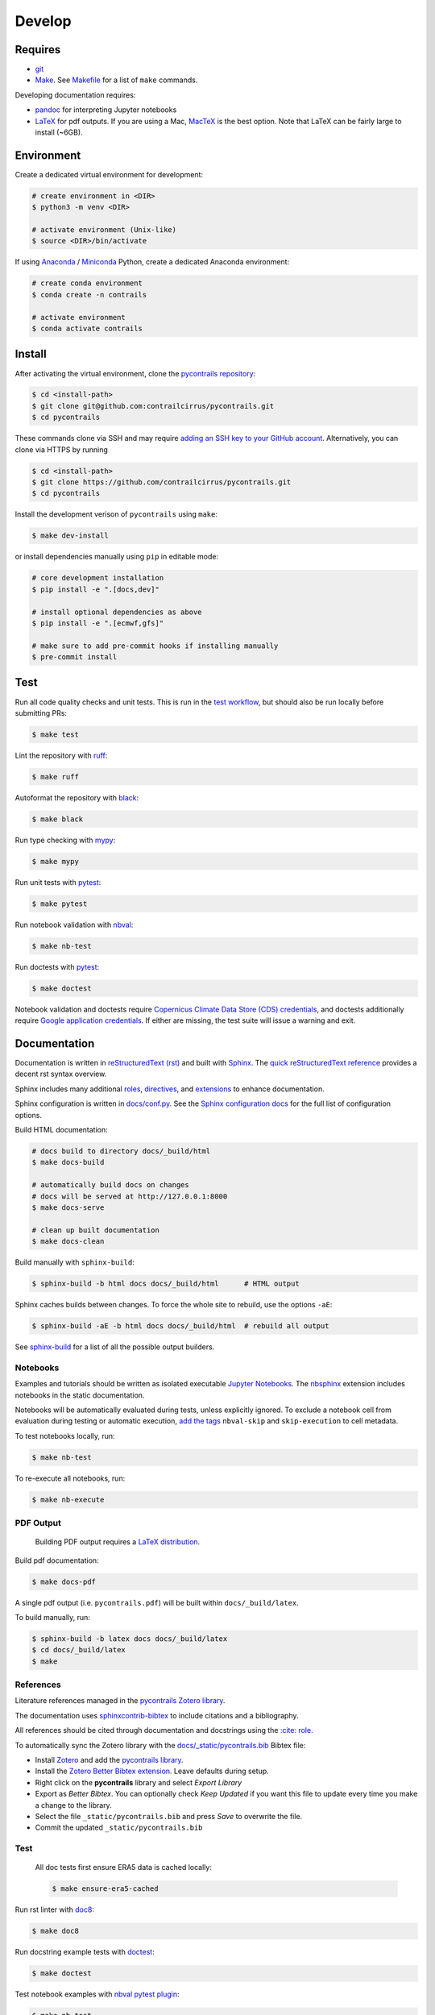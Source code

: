 
Develop
=======

Requires
--------

- `git <https://git-scm.com/>`__
- `Make <https://www.gnu.org/software/make/>`__. See `Makefile <https://github.com/contrailcirrus/pycontrails/blob/main/Makefile>`__ for a list of ``make`` commands.

Developing documentation requires:

- `pandoc <https://pandoc.org/installing.html>`__ for interpreting Jupyter notebooks
- `LaTeX <https://www.latex-project.org/get/>`__ for pdf outputs.
  If you are using a Mac, `MacTeX <https://www.tug.org/mactex/index.html>`__ is the best option.
  Note that LaTeX can be fairly large to install (~6GB).

Environment
-----------

Create a dedicated virtual environment for development:

.. code-block:: bash

    # create environment in <DIR>
    $ python3 -m venv <DIR>

    # activate environment (Unix-like)
    $ source <DIR>/bin/activate

If using `Anaconda <https://www.anaconda.com/>`__ / `Miniconda <https://docs.conda.io/en/latest/miniconda.html>`__
Python, create a dedicated Anaconda environment:

.. code-block:: bash

    # create conda environment
    $ conda create -n contrails

    # activate environment
    $ conda activate contrails


Install
-------

After activating the virtual environment, clone the `pycontrails repository <https://github.com/contrailcirrus/pycontrails>`__:

.. code-block:: bash

    $ cd <install-path>
    $ git clone git@github.com:contrailcirrus/pycontrails.git
    $ cd pycontrails

These commands clone via SSH and may require `adding an SSH key to your GitHub account <https://docs.github.com/en/authentication/connecting-to-github-with-ssh/generating-a-new-ssh-key-and-adding-it-to-the-ssh-agent>`__.
Alternatively, you can clone via HTTPS by running

.. code-block:: bash

    $ cd <install-path>
    $ git clone https://github.com/contrailcirrus/pycontrails.git
    $ cd pycontrails

Install the development verison of ``pycontrails`` using ``make``:

.. code-block:: bash

    $ make dev-install

or install dependencies manually using ``pip`` in editable mode:

.. code-block:: bash

    # core development installation
    $ pip install -e ".[docs,dev]"

    # install optional dependencies as above
    $ pip install -e ".[ecmwf,gfs]"

    # make sure to add pre-commit hooks if installing manually
    $ pre-commit install


Test
----

Run all code quality checks and unit tests.
This is run in the `test workflow <https://github.com/contrailcirrus/pycontrails/blob/main/.github/workflows/test.yaml>`__,
but should also be run locally before submitting PRs:

.. code-block:: bash

    $ make test

Lint the repository with `ruff <https://beta.ruff.rs/docs/>`__:

.. code-block:: bash

    $ make ruff

Autoformat the repository with `black <https://black.readthedocs.io/en/stable/>`__:

.. code-block:: bash

    $ make black

Run type checking with `mypy <https://www.mypy-lang.org/>`__:

.. code-block:: bash

    $ make mypy

Run unit tests with `pytest <https://docs.pytest.org/en/7.2.x/>`__:

.. code-block:: bash

    $ make pytest

Run notebook validation with `nbval <https://github.com/computationalmodelling/nbval>`__:

.. code-block:: bash

    $ make nb-test

Run doctests with `pytest <https://docs.pytest.org/en/7.2.x/>`__:

.. code-block:: bash

    $ make doctest

Notebook validation and doctests require `Copernicus Climate Data Store (CDS) credentials <api/pycontrails.datalib.ecmwf.ERA5.html>`__, and doctests additionally require `Google application credentials <https://cloud.google.com/docs/authentication/application-default-credentials>`__. If either are missing, the test suite will issue a warning and exit.

Documentation
-------------

Documentation is written in `reStructuredText (rst) <https://docutils.sourceforge.io/rst.html>`__
and built with `Sphinx <https://www.sphinx-doc.org/en/master/>`__. The `quick reStructuredText
reference <https://docutils.sourceforge.io/docs/user/rst/quickref.html>`__
provides a decent rst syntax overview.

Sphinx includes many additional
`roles <https://www.sphinx-doc.org/en/master/usage/restructuredtext/roles.html>`__,
`directives <https://www.sphinx-doc.org/en/master/usage/restructuredtext/directives.html>`__,
and
`extensions <https://www.sphinx-doc.org/en/master/usage/extensions/index.html>`__
to enhance documentation.

Sphinx configuration is written in `docs/conf.py <https://github.com/contrailcirrus/pycontrails/blob/main/docs/conf.py>`__.
See the `Sphinx configuration docs <https://www.sphinx-doc.org/en/master/usage/configuration.html>`__ for the full list of configuration options.

Build HTML documentation:

.. code-block:: bash

    # docs build to directory docs/_build/html
    $ make docs-build

    # automatically build docs on changes
    # docs will be served at http://127.0.0.1:8000
    $ make docs-serve

    # clean up built documentation
    $ make docs-clean

Build manually with ``sphinx-build``:

.. code-block:: bash

    $ sphinx-build -b html docs docs/_build/html      # HTML output

Sphinx caches builds between changes.
To force the whole site to rebuild, use the options ``-aE``:

.. code-block:: bash

    $ sphinx-build -aE -b html docs docs/_build/html  # rebuild all output

See `sphinx-build <https://www.sphinx-doc.org/en/master/man/sphinx-build.html#cmdoption-sphinx-build-b>`__
for a list of all the possible output builders.

Notebooks
~~~~~~~~~

Examples and tutorials should be written as isolated executable `Jupyter
Notebooks <https://jupyter.org/>`__. The
`nbsphinx <https://nbsphinx.readthedocs.io/en/0.9.1/>`__ extension
includes notebooks in the static documentation.

Notebooks will be automatically evaluated during tests, unless
explicitly ignored. To exclude a notebook cell from evaluation during
testing or automatic execution, `add the
tags <https://jupyterbook.org/en/stable/content/metadata.html#adding-tags-using-notebook-interfaces>`__
``nbval-skip`` and ``skip-execution`` to cell metadata.

To test notebooks locally, run:

.. code:: bash

   $ make nb-test

To re-execute all notebooks, run:

.. code:: bash

   $ make nb-execute

PDF Output
~~~~~~~~~~

    Building PDF output requires a `LaTeX distribution <https://www.latex-project.org/get/>`__.

Build pdf documentation:

.. code-block:: bash

    $ make docs-pdf

A single pdf output (i.e. ``pycontrails.pdf``) will be built within ``docs/_build/latex``.

To build manually, run:

.. code-block:: bash

    $ sphinx-build -b latex docs docs/_build/latex
    $ cd docs/_build/latex
    $ make

References
~~~~~~~~~~

Literature references managed in the `pycontrails Zotero library <https://www.zotero.org/groups/4730892/pycontrails/library>`__.

The documentation uses
`sphinxcontrib-bibtex <https://sphinxcontrib-bibtex.readthedocs.io/en/latest/usage.html>`__
to include citations and a bibliography.

All references should be cited through documentation and docstrings
using the `:cite: role <https://sphinxcontrib-bibtex.readthedocs.io/en/latest/usage.html#role-cite>`__.


To automatically sync the Zotero library with the
`docs/_static/pycontrails.bib <https://github.com/contrailcirrus/pycontrails/blob/main/docs/_static/pycontrails.bib>`__ Bibtex file:

- Install `Zotero <https://www.zotero.org/>`__ and add the `pycontrails library <https://www.zotero.org/groups/4730892/pycontrails/library>`__.
- Install the `Zotero Better Bibtex extension <https://retorque.re/zotero-better-bibtex/installation/>`__. Leave defaults during setup.
- Right click on the **pycontrails** library and select *Export Library*
- Export as *Better Bibtex*. You can optionally check *Keep Updated* if you want
  this file to update every time you make a change to the library.
- Select the file ``_static/pycontrails.bib`` and press *Save* to overwrite the file.
- Commit the updated ``_static/pycontrails.bib``

Test
~~~~

    All doc tests first ensure ERA5 data is cached locally:

    .. code-block:: bash

        $ make ensure-era5-cached

Run rst linter with `doc8 <https://doc8.readthedocs.io/en/latest/readme.html>`__:

.. code-block:: bash

    $ make doc8

Run docstring example tests with `doctest <https://docs.python.org/3/library/doctest.html>`__:

.. code-block:: bash

    $ make doctest

Test notebook examples with `nbval pytest plugin <https://github.com/computationalmodelling/nbval>`__:

.. code:: bash

   $ make nb-test


Conventions
-----------

Code
~~~~

``pycontrails`` aims to implement clear, consistent, performant data
structures and models.

The project uses `mypy <http://mypy-lang.org/>`__ for static type
checking. All code should have specific, clear type annotations.

The project uses `Black <https://black.readthedocs.io/en/stable/>`__,
`ruff <https://github.com/charliermarsh/ruff>`__ and
`doc8 <https://doc8.readthedocs.io/en/latest/readme.html>`__ to
standardize code-formatting. These tools are run automatically in a
pre-commit hook.

The project uses `pytest <https://docs.pytest.org/en/7.2.x/>`__ to run
unit tests. New code should include clear unit tests for implementation
and output values. New test files should be included in the
`/tests/unit/ directory <https://github.com/contrailcirrus/pycontrails/tree/main/tests/unit>`__.

The project uses `Github
Actions <https://github.com/contrailcirrus/pycontrails/actions>`__ to
run code quality and unit tests on each pull request. Test locally
before pushing using:

.. code:: bash

   $ make test

Docstrings
~~~~~~~~~~

Wherever possible, we adhere to the `NumPy docstring
conventions <https://numpydoc.readthedocs.io/en/latest/format.html>`__.

The following links are good references for writing *numpy* docstrings:

-  `numpydoc docstring
   guide <https://numpydoc.readthedocs.io/en/latest/format.html>`__
-  `pandas docstring
   guide <https://pandas.pydata.org/docs/development/contributing_docstring.html>`__
-  `scipy docstring
   guideline <https://docs.scipy.org/doc//scipy/dev/contributor/rendering_documentation.html#documentation-guidelines>`__

General guidelines:

.. code:: rst

   Use *italics*, **bold** and ``monospace`` if needed in any explanations
   (but not for variable names and doctest code or multi-line code).
   Variable, module, function, and class names
   should be written between single back-ticks (`numpy`).

When specifying types in **Parameters** or **See Also**, Sphinx will
automatically replace the text with the ``napolean_type_aliases``
specified in
`conf.py <https://github.com/contrailcirrus/pycontrails/blob/main/docs/conf.py>`__,
e.g.

.. code:: python

   """
   Parameters
   ----------
   x : np.ndarray
       Sphinx will automatically replace
       "np.ndarray" with the napolean type alias "numpy.ndarray"
   """

The **See Also** section is *not a list*. All of the following work:

.. code:: python

   """
   See Also
   --------
   :func:`segment_lengths`
   segment_lengths
   :class:`numpy.datetime64`
   np.datetime64
   """

When you specify a type outside of **Parameters**, you have to use the
`sphinx cross-referencing
syntax <https://www.sphinx-doc.org/en/master/usage/restructuredtext/domains.html#cross-referencing-python-objects>`__
with the full module name:

.. code:: python

   """
   This is a :func:`pd.to_datetime`    # NO
   and :func:`pandas.to_datetime`      # YES

   This is a :class:`np.datetime64`    # NO
   and :class:`numpy.datetime64`       # YES
   """
